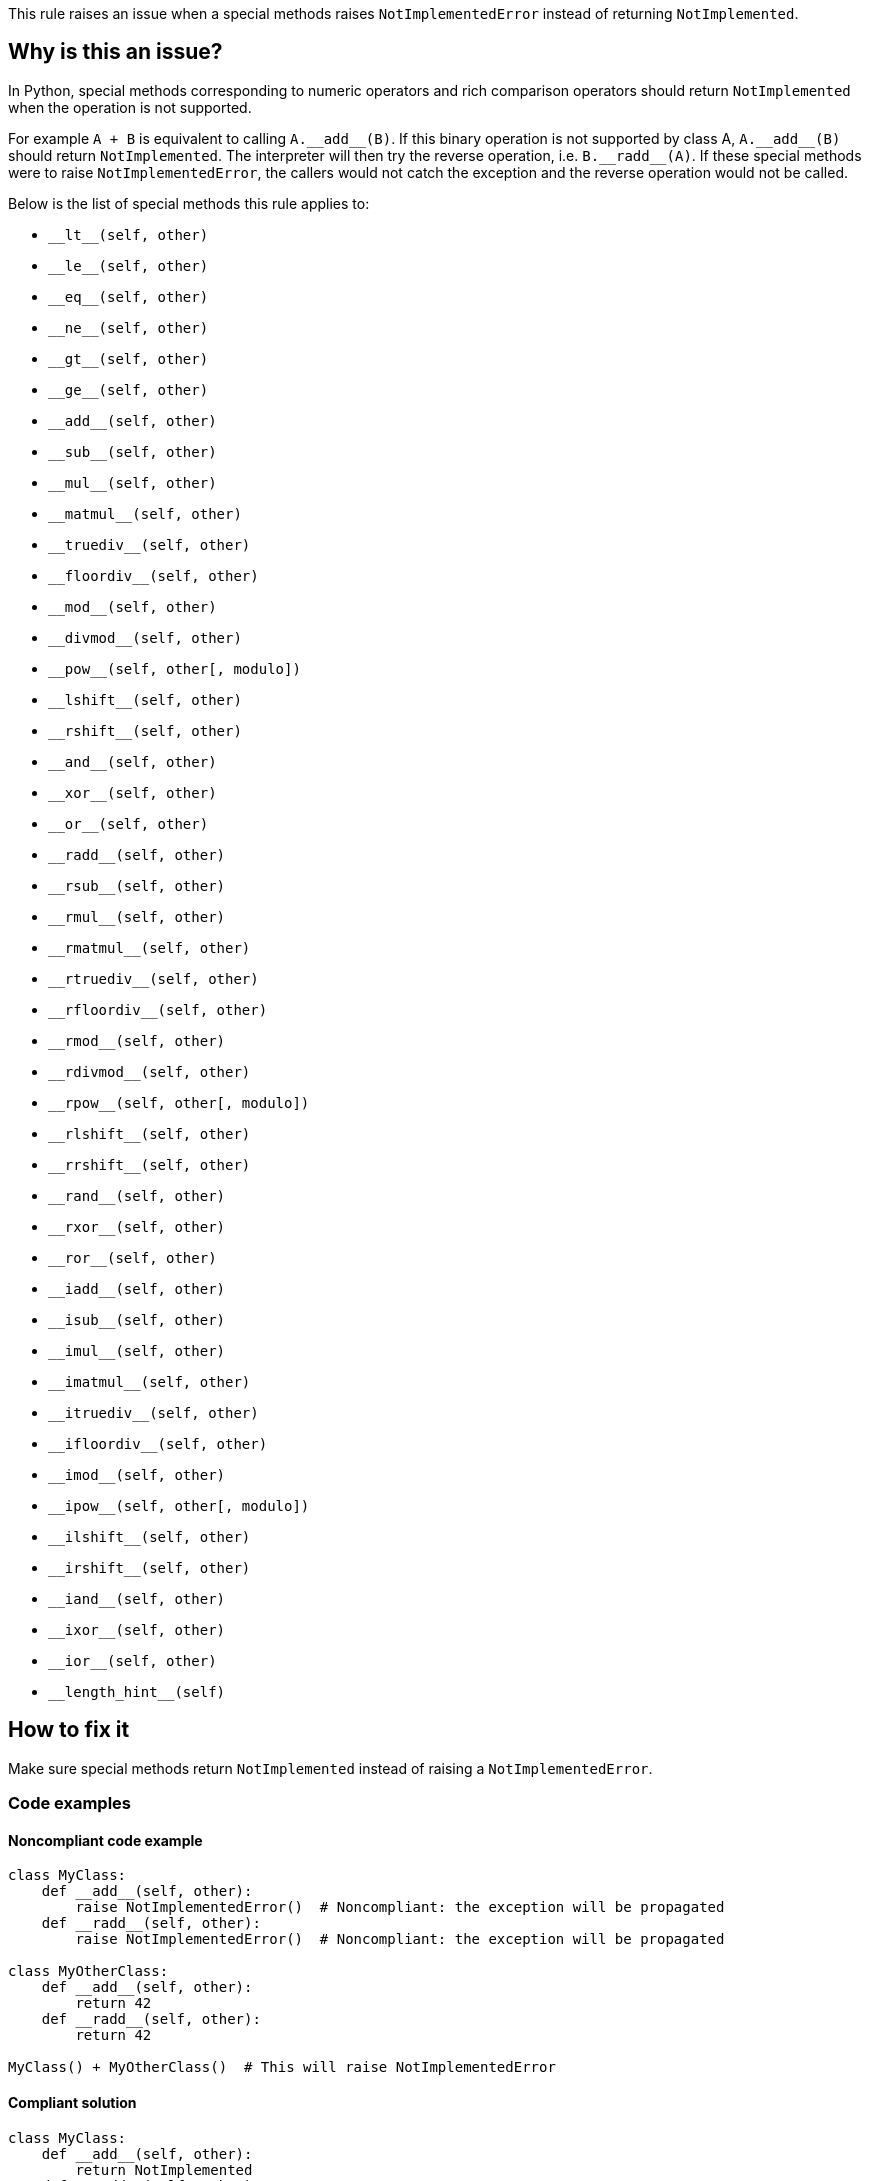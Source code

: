 This rule raises an issue when a special methods raises `NotImplementedError` instead of returning `NotImplemented`.

== Why is this an issue?

In Python, special methods corresponding to numeric operators and rich comparison operators should return ``++NotImplemented++`` when the operation is not supported. 

For example ``++A + B++`` is equivalent to calling ``++A.__add__(B)++``. If this binary operation is not supported by class A, ``++A.__add__(B)++`` should return ``++NotImplemented++``. The interpreter will then try the reverse operation, i.e. ``++B.__radd__(A)++``. If these special methods were to raise `NotImplementedError`, the callers would not catch the exception and the reverse operation would not be called.

Below is the list of special methods this rule applies to:

* ``++__lt__++(self, other)``
* ``++__le__++(self, other)``
* ``++__eq__++(self, other)``
* ``++__ne__++(self, other)``
* ``++__gt__++(self, other)``
* ``++__ge__++(self, other)``
* ``++__add__++(self, other)``
* ``++__sub__++(self, other)``
* ``++__mul__++(self, other)``
* ``++__matmul__++(self, other)``
* ``++__truediv__++(self, other)``
* ``++__floordiv__++(self, other)``
* ``++__mod__++(self, other)``
* ``++__divmod__++(self, other)``
* ``++__pow__++(self, other[, modulo])``
* ``++__lshift__++(self, other)``
* ``++__rshift__++(self, other)``
* ``++__and__++(self, other)``
* ``++__xor__++(self, other)``
* ``++__or__++(self, other)``
* ``++__radd__++(self, other)``
* ``++__rsub__++(self, other)``
* ``++__rmul__++(self, other)``
* ``++__rmatmul__++(self, other)``
* ``++__rtruediv__++(self, other)``
* ``++__rfloordiv__++(self, other)``
* ``++__rmod__++(self, other)``
* ``++__rdivmod__++(self, other)``
* ``++__rpow__++(self, other[, modulo])``
* ``++__rlshift__++(self, other)``
* ``++__rrshift__++(self, other)``
* ``++__rand__++(self, other)``
* ``++__rxor__++(self, other)``
* ``++__ror__++(self, other)``
* ``++__iadd__++(self, other)``
* ``++__isub__++(self, other)``
* ``++__imul__++(self, other)``
* ``++__imatmul__++(self, other)``
* ``++__itruediv__++(self, other)``
* ``++__ifloordiv__++(self, other)``
* ``++__imod__++(self, other)``
* ``++__ipow__++(self, other[, modulo])``
* ``++__ilshift__++(self, other)``
* ``++__irshift__++(self, other)``
* ``++__iand__++(self, other)``
* ``++__ixor__++(self, other)``
* ``++__ior__++(self, other)``
* ``++__length_hint__++(self)``


== How to fix it

Make sure special methods return `NotImplemented` instead of raising a `NotImplementedError`.

=== Code examples

==== Noncompliant code example

[source,python,diff-id=1,diff-type=noncompliant]
----
class MyClass:
    def __add__(self, other):
        raise NotImplementedError()  # Noncompliant: the exception will be propagated
    def __radd__(self, other):
        raise NotImplementedError()  # Noncompliant: the exception will be propagated

class MyOtherClass:
    def __add__(self, other):
        return 42
    def __radd__(self, other):
        return 42

MyClass() + MyOtherClass()  # This will raise NotImplementedError
----


==== Compliant solution

[source,python,diff-id=1,diff-type=compliant]
----
class MyClass:
    def __add__(self, other):
        return NotImplemented
    def __radd__(self, other):
        return NotImplemented

class MyOtherClass:
    def __add__(self, other):
        return 42
    def __radd__(self, other):
        return 42

MyClass() + MyOtherClass()  # This returns 42
----

=== Pitfalls

The ``++__length_hint__++`` special method also requires to return a `NotImplemented`. Its behaviour differs a bit from the other methods, because if this special method is not implemented a default value is returned. 

== Resources

=== Documentation

* https://docs.python.org/3/library/constants.html#NotImplemented[Built-in Constants - NotImplemented]
* https://docs.python.org/3/library/numbers.html#implementing-the-arithmetic-operations[Implementing the arithmetic operations]

ifdef::env-github,rspecator-view[]

'''
== Implementation Specification
(visible only on this page)

=== Message

Return "NotImplemented" instead of raising "NotImplementedError"


=== Highlighting

The raise statement.


endif::env-github,rspecator-view[]
